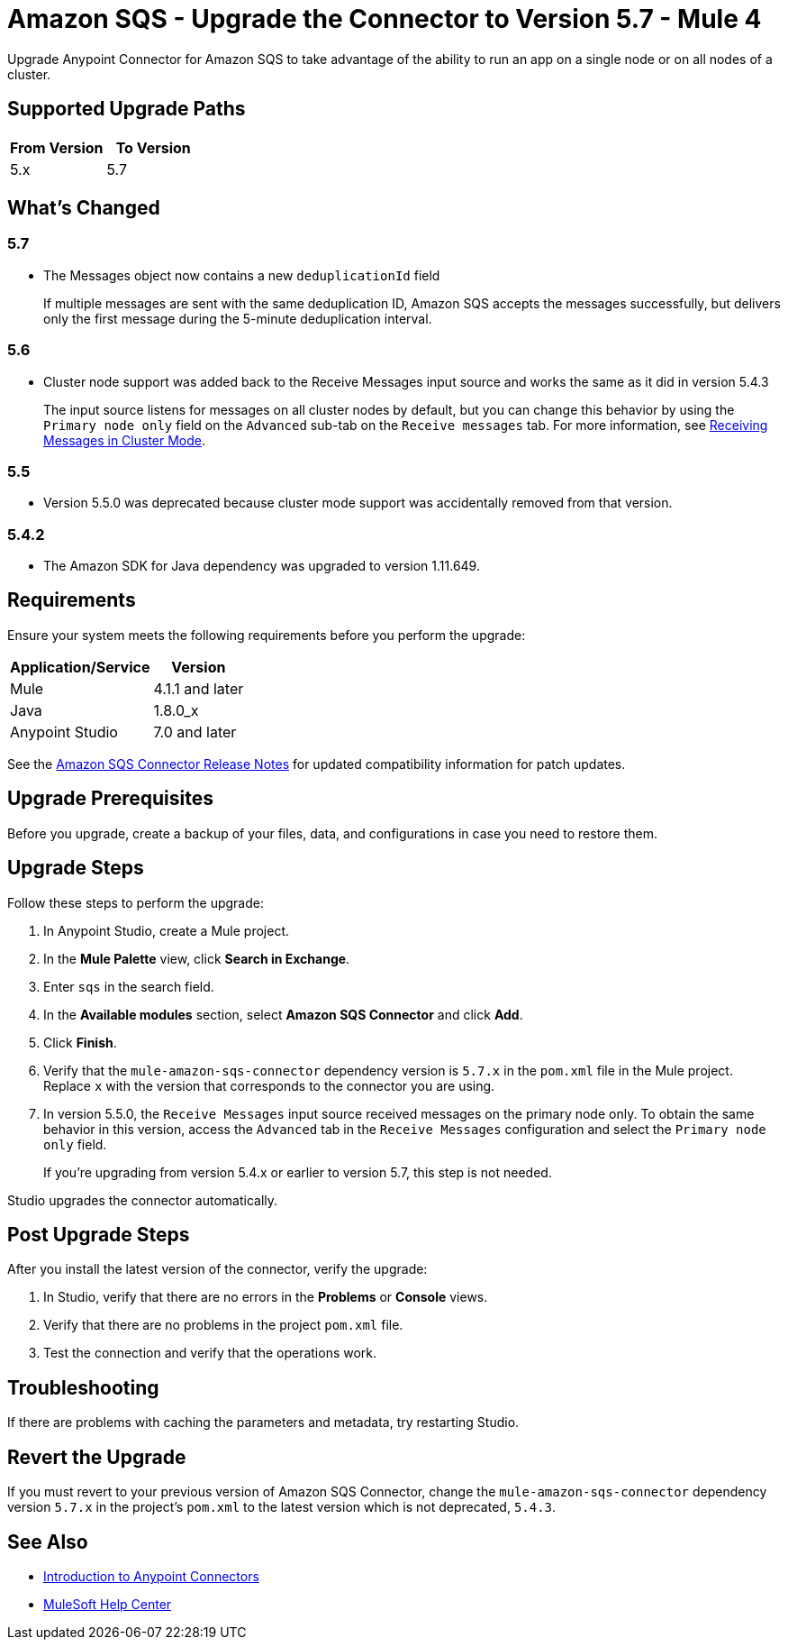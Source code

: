 = Amazon SQS - Upgrade the Connector to Version 5.7 - Mule 4
:page-aliases: connectors::amazon/amazon-sqs-connector-upgrade-migrate.adoc

Upgrade Anypoint Connector for Amazon SQS to take advantage of the ability to run an app on a single node or on all nodes of a cluster.

== Supported Upgrade Paths

[%header,cols="50a,50a"]
|===
|From Version | To Version
|5.x |5.7
|===

== What's Changed

=== 5.7

* The Messages object now contains a new `deduplicationId` field
+
If multiple messages are sent with the same deduplication ID, Amazon SQS accepts the messages successfully, but delivers only the first message during the 5-minute deduplication interval.

=== 5.6

* Cluster node support was added back to the Receive Messages input source and works the same as it did in version 5.4.3
+
The input source listens for messages on all cluster nodes by default, but you can change this behavior by using the `Primary node only` field on the `Advanced` sub-tab on the `Receive messages` tab. For more information, see xref:amazon-sqs-connector-config-topics.adoc#node-behavior[Receiving Messages in Cluster Mode].

=== 5.5

* Version 5.5.0 was deprecated because cluster mode support was accidentally removed from that version.

=== 5.4.2

* The Amazon SDK for Java dependency was upgraded to version 1.11.649.

== Requirements

Ensure your system meets the following requirements before you perform the upgrade:

[%header%autowidth.spread]
|===
|Application/Service|Version
|Mule |4.1.1 and later
|Java|1.8.0_x
|Anypoint Studio|7.0 and later
|===

See the xref:release-notes::connector/amazon-sqs-connector-release-notes-mule-4.adoc[Amazon SQS Connector Release Notes] for updated compatibility information for patch updates.

== Upgrade Prerequisites

Before you upgrade, create a backup of your files, data, and configurations in case you need to restore them.

== Upgrade Steps

Follow these steps to perform the upgrade:

. In Anypoint Studio, create a Mule project.
. In the *Mule Palette* view, click *Search in Exchange*.
. Enter `sqs` in the search field.
. In the *Available modules* section, select *Amazon SQS Connector* and click *Add*.
. Click *Finish*.
. Verify that the `mule-amazon-sqs-connector` dependency version is `5.7.x` in the `pom.xml` file in the Mule project. Replace `x` with the version that corresponds to the connector you are using.
. In version 5.5.0, the `Receive Messages` input source received messages on the primary node only. To obtain the same behavior in this version, access the `Advanced` tab in the `Receive Messages` configuration and select the `Primary node only` field.
+
If you're upgrading from version 5.4.x or earlier to version 5.7, this step is not needed.

Studio upgrades the connector automatically.

== Post Upgrade Steps

After you install the latest version of the connector, verify the upgrade:

. In Studio, verify that there are no errors in the *Problems* or *Console* views.
. Verify that there are no problems in the project `pom.xml` file.
. Test the connection and verify that the operations work.

== Troubleshooting

If there are problems with caching the parameters and metadata, try restarting Studio.

== Revert the Upgrade

If you must revert to your previous version of Amazon SQS Connector, change the `mule-amazon-sqs-connector` dependency version `5.7.x` in the project’s `pom.xml` to the latest version which is not deprecated, `5.4.3`.

== See Also

* xref:connectors::introduction/introduction-to-anypoint-connectors.adoc[Introduction to Anypoint Connectors]
* https://help.mulesoft.com[MuleSoft Help Center]

